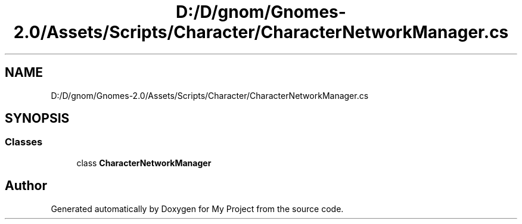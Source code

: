.TH "D:/D/gnom/Gnomes-2.0/Assets/Scripts/Character/CharacterNetworkManager.cs" 3 "Version 1.1" "My Project" \" -*- nroff -*-
.ad l
.nh
.SH NAME
D:/D/gnom/Gnomes-2.0/Assets/Scripts/Character/CharacterNetworkManager.cs
.SH SYNOPSIS
.br
.PP
.SS "Classes"

.in +1c
.ti -1c
.RI "class \fBCharacterNetworkManager\fP"
.br
.in -1c
.SH "Author"
.PP 
Generated automatically by Doxygen for My Project from the source code\&.
